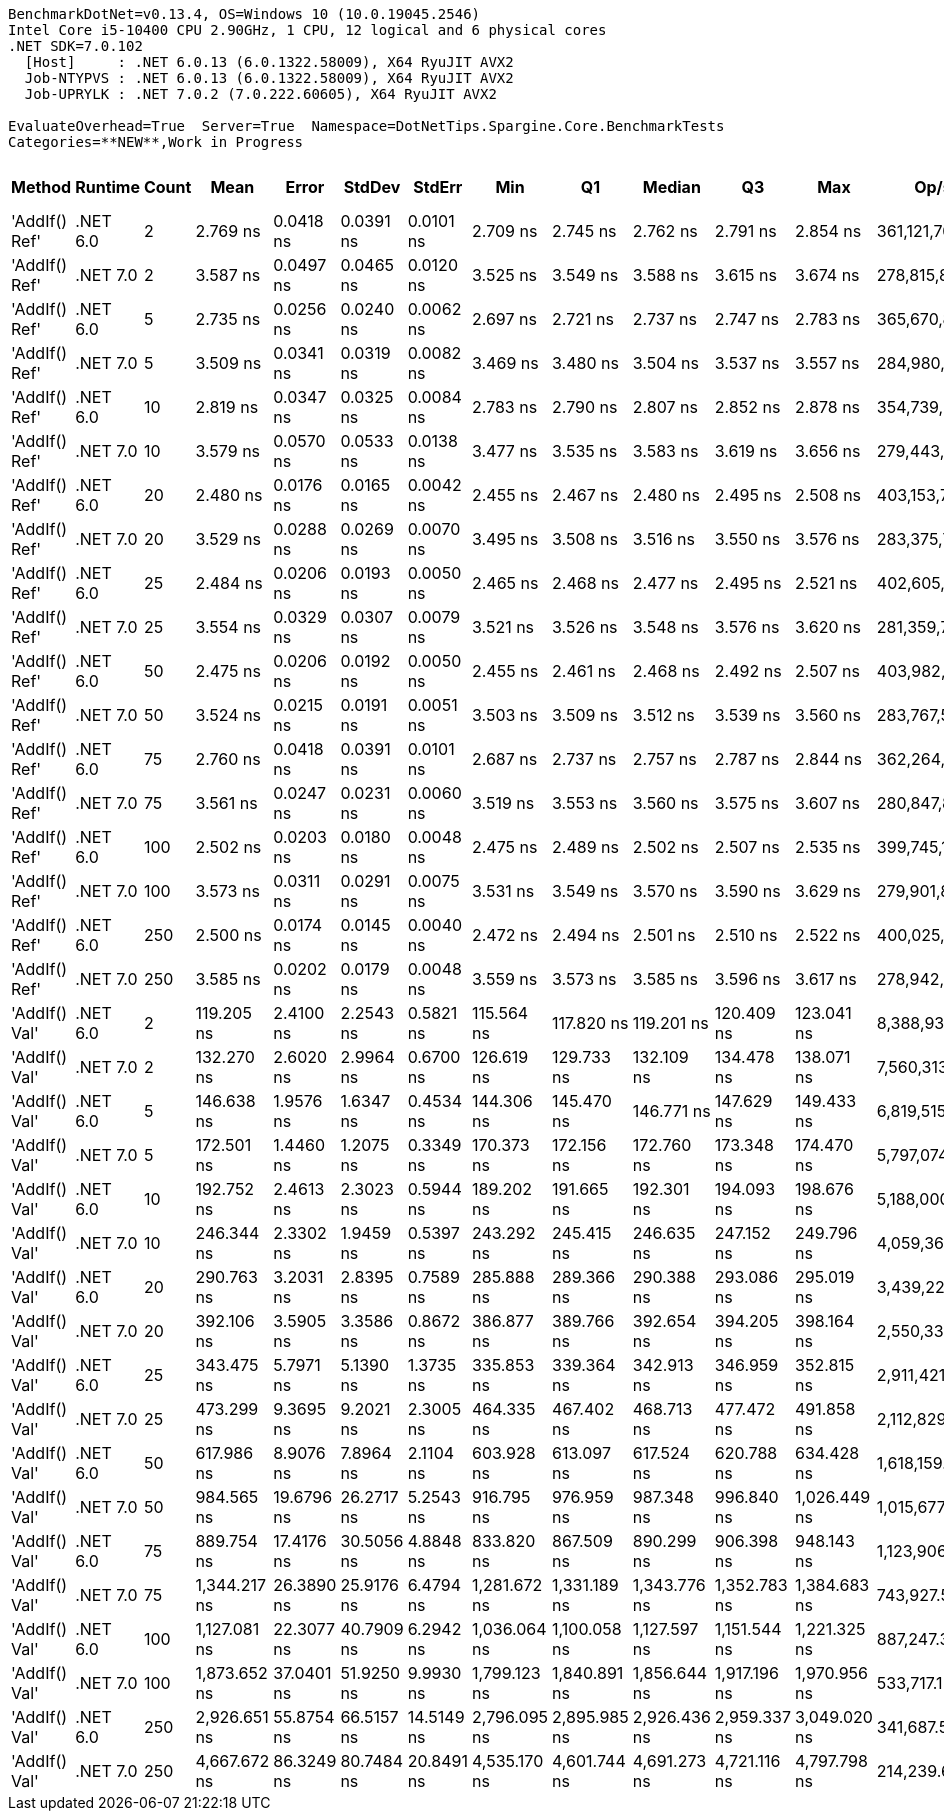 ....
BenchmarkDotNet=v0.13.4, OS=Windows 10 (10.0.19045.2546)
Intel Core i5-10400 CPU 2.90GHz, 1 CPU, 12 logical and 6 physical cores
.NET SDK=7.0.102
  [Host]     : .NET 6.0.13 (6.0.1322.58009), X64 RyuJIT AVX2
  Job-NTYPVS : .NET 6.0.13 (6.0.1322.58009), X64 RyuJIT AVX2
  Job-UPRYLK : .NET 7.0.2 (7.0.222.60605), X64 RyuJIT AVX2

EvaluateOverhead=True  Server=True  Namespace=DotNetTips.Spargine.Core.BenchmarkTests  
Categories=**NEW**,Work in Progress  
....
[options="header"]
|===
|         Method|   Runtime|  Count|          Mean|       Error|      StdDev|      StdErr|           Min|            Q1|        Median|            Q3|           Max|           Op/s|  CI99.9% Margin|  Iterations|  Kurtosis|  MValue|  Skewness|  Rank|  LogicalGroup|  Baseline|  Code Size|  Allocated
|  'AddIf() Ref'|  .NET 6.0|      2|      2.769 ns|   0.0418 ns|   0.0391 ns|   0.0101 ns|      2.709 ns|      2.745 ns|      2.762 ns|      2.791 ns|      2.854 ns|  361,121,703.6|       0.0418 ns|       15.00|     2.411|   2.000|    0.5208|     2|             *|        No|      274 B|          -
|  'AddIf() Ref'|  .NET 7.0|      2|      3.587 ns|   0.0497 ns|   0.0465 ns|   0.0120 ns|      3.525 ns|      3.549 ns|      3.588 ns|      3.615 ns|      3.674 ns|  278,815,809.5|       0.0497 ns|       15.00|     1.782|   2.000|    0.2915|     3|             *|        No|      191 B|          -
|  'AddIf() Ref'|  .NET 6.0|      5|      2.735 ns|   0.0256 ns|   0.0240 ns|   0.0062 ns|      2.697 ns|      2.721 ns|      2.737 ns|      2.747 ns|      2.783 ns|  365,670,804.0|       0.0256 ns|       15.00|     2.260|   2.000|    0.2809|     2|             *|        No|      274 B|          -
|  'AddIf() Ref'|  .NET 7.0|      5|      3.509 ns|   0.0341 ns|   0.0319 ns|   0.0082 ns|      3.469 ns|      3.480 ns|      3.504 ns|      3.537 ns|      3.557 ns|  284,980,383.5|       0.0341 ns|       15.00|     1.511|   2.000|    0.3853|     3|             *|        No|      191 B|          -
|  'AddIf() Ref'|  .NET 6.0|     10|      2.819 ns|   0.0347 ns|   0.0325 ns|   0.0084 ns|      2.783 ns|      2.790 ns|      2.807 ns|      2.852 ns|      2.878 ns|  354,739,267.7|       0.0347 ns|       15.00|     1.484|   2.000|    0.3648|     2|             *|        No|      274 B|          -
|  'AddIf() Ref'|  .NET 7.0|     10|      3.579 ns|   0.0570 ns|   0.0533 ns|   0.0138 ns|      3.477 ns|      3.535 ns|      3.583 ns|      3.619 ns|      3.656 ns|  279,443,530.3|       0.0570 ns|       15.00|     1.808|   2.000|   -0.4037|     3|             *|        No|      191 B|          -
|  'AddIf() Ref'|  .NET 6.0|     20|      2.480 ns|   0.0176 ns|   0.0165 ns|   0.0042 ns|      2.455 ns|      2.467 ns|      2.480 ns|      2.495 ns|      2.508 ns|  403,153,731.6|       0.0176 ns|       15.00|     1.580|   2.000|    0.1969|     1|             *|        No|      274 B|          -
|  'AddIf() Ref'|  .NET 7.0|     20|      3.529 ns|   0.0288 ns|   0.0269 ns|   0.0070 ns|      3.495 ns|      3.508 ns|      3.516 ns|      3.550 ns|      3.576 ns|  283,375,703.2|       0.0288 ns|       15.00|     1.592|   2.000|    0.4948|     3|             *|        No|      191 B|          -
|  'AddIf() Ref'|  .NET 6.0|     25|      2.484 ns|   0.0206 ns|   0.0193 ns|   0.0050 ns|      2.465 ns|      2.468 ns|      2.477 ns|      2.495 ns|      2.521 ns|  402,605,451.1|       0.0206 ns|       15.00|     1.915|   2.000|    0.6657|     1|             *|        No|      274 B|          -
|  'AddIf() Ref'|  .NET 7.0|     25|      3.554 ns|   0.0329 ns|   0.0307 ns|   0.0079 ns|      3.521 ns|      3.526 ns|      3.548 ns|      3.576 ns|      3.620 ns|  281,359,730.2|       0.0329 ns|       15.00|     2.006|   2.000|    0.5278|     3|             *|        No|      191 B|          -
|  'AddIf() Ref'|  .NET 6.0|     50|      2.475 ns|   0.0206 ns|   0.0192 ns|   0.0050 ns|      2.455 ns|      2.461 ns|      2.468 ns|      2.492 ns|      2.507 ns|  403,982,901.8|       0.0206 ns|       15.00|     1.607|   2.000|    0.6124|     1|             *|        No|      274 B|          -
|  'AddIf() Ref'|  .NET 7.0|     50|      3.524 ns|   0.0215 ns|   0.0191 ns|   0.0051 ns|      3.503 ns|      3.509 ns|      3.512 ns|      3.539 ns|      3.560 ns|  283,767,563.4|       0.0215 ns|       14.00|     1.527|   2.000|    0.4876|     3|             *|        No|      191 B|          -
|  'AddIf() Ref'|  .NET 6.0|     75|      2.760 ns|   0.0418 ns|   0.0391 ns|   0.0101 ns|      2.687 ns|      2.737 ns|      2.757 ns|      2.787 ns|      2.844 ns|  362,264,574.6|       0.0418 ns|       15.00|     2.543|   2.000|    0.2301|     2|             *|        No|      274 B|          -
|  'AddIf() Ref'|  .NET 7.0|     75|      3.561 ns|   0.0247 ns|   0.0231 ns|   0.0060 ns|      3.519 ns|      3.553 ns|      3.560 ns|      3.575 ns|      3.607 ns|  280,847,899.6|       0.0247 ns|       15.00|     2.703|   2.000|   -0.0687|     3|             *|        No|      191 B|          -
|  'AddIf() Ref'|  .NET 6.0|    100|      2.502 ns|   0.0203 ns|   0.0180 ns|   0.0048 ns|      2.475 ns|      2.489 ns|      2.502 ns|      2.507 ns|      2.535 ns|  399,745,180.6|       0.0203 ns|       14.00|     2.237|   2.000|    0.3709|     1|             *|        No|      274 B|          -
|  'AddIf() Ref'|  .NET 7.0|    100|      3.573 ns|   0.0311 ns|   0.0291 ns|   0.0075 ns|      3.531 ns|      3.549 ns|      3.570 ns|      3.590 ns|      3.629 ns|  279,901,805.1|       0.0311 ns|       15.00|     1.821|   2.000|    0.2874|     3|             *|        No|      191 B|          -
|  'AddIf() Ref'|  .NET 6.0|    250|      2.500 ns|   0.0174 ns|   0.0145 ns|   0.0040 ns|      2.472 ns|      2.494 ns|      2.501 ns|      2.510 ns|      2.522 ns|  400,025,462.9|       0.0174 ns|       13.00|     2.065|   2.000|   -0.4135|     1|             *|        No|      274 B|          -
|  'AddIf() Ref'|  .NET 7.0|    250|      3.585 ns|   0.0202 ns|   0.0179 ns|   0.0048 ns|      3.559 ns|      3.573 ns|      3.585 ns|      3.596 ns|      3.617 ns|  278,942,258.5|       0.0202 ns|       14.00|     1.708|   2.000|    0.1663|     3|             *|        No|      191 B|          -
|  'AddIf() Val'|  .NET 6.0|      2|    119.205 ns|   2.4100 ns|   2.2543 ns|   0.5821 ns|    115.564 ns|    117.820 ns|    119.201 ns|    120.409 ns|    123.041 ns|    8,388,932.6|       2.4100 ns|       15.00|     2.053|   2.000|    0.1113|     4|             *|        No|      572 B|      360 B
|  'AddIf() Val'|  .NET 7.0|      2|    132.270 ns|   2.6020 ns|   2.9964 ns|   0.6700 ns|    126.619 ns|    129.733 ns|    132.109 ns|    134.478 ns|    138.071 ns|    7,560,313.5|       2.6020 ns|       20.00|     2.015|   2.000|    0.1322|     5|             *|        No|      919 B|      360 B
|  'AddIf() Val'|  .NET 6.0|      5|    146.638 ns|   1.9576 ns|   1.6347 ns|   0.4534 ns|    144.306 ns|    145.470 ns|    146.771 ns|    147.629 ns|    149.433 ns|    6,819,515.4|       1.9576 ns|       13.00|     1.806|   2.000|    0.1292|     6|             *|        No|      572 B|      696 B
|  'AddIf() Val'|  .NET 7.0|      5|    172.501 ns|   1.4460 ns|   1.2075 ns|   0.3349 ns|    170.373 ns|    172.156 ns|    172.760 ns|    173.348 ns|    174.470 ns|    5,797,074.3|       1.4460 ns|       13.00|     1.913|   2.000|   -0.3451|     7|             *|        No|      919 B|      696 B
|  'AddIf() Val'|  .NET 6.0|     10|    192.752 ns|   2.4613 ns|   2.3023 ns|   0.5944 ns|    189.202 ns|    191.665 ns|    192.301 ns|    194.093 ns|    198.676 ns|    5,188,000.3|       2.4613 ns|       15.00|     3.581|   2.000|    0.8144|     8|             *|        No|      572 B|     1256 B
|  'AddIf() Val'|  .NET 7.0|     10|    246.344 ns|   2.3302 ns|   1.9459 ns|   0.5397 ns|    243.292 ns|    245.415 ns|    246.635 ns|    247.152 ns|    249.796 ns|    4,059,367.0|       2.3302 ns|       13.00|     1.979|   2.000|    0.1228|     9|             *|        No|      919 B|     1256 B
|  'AddIf() Val'|  .NET 6.0|     20|    290.763 ns|   3.2031 ns|   2.8395 ns|   0.7589 ns|    285.888 ns|    289.366 ns|    290.388 ns|    293.086 ns|    295.019 ns|    3,439,224.8|       3.2031 ns|       14.00|     1.881|   2.000|   -0.0832|    10|             *|        No|      572 B|     2376 B
|  'AddIf() Val'|  .NET 7.0|     20|    392.106 ns|   3.5905 ns|   3.3586 ns|   0.8672 ns|    386.877 ns|    389.766 ns|    392.654 ns|    394.205 ns|    398.164 ns|    2,550,331.6|       3.5905 ns|       15.00|     1.777|   2.000|    0.1979|    12|             *|        No|      919 B|     2376 B
|  'AddIf() Val'|  .NET 6.0|     25|    343.475 ns|   5.7971 ns|   5.1390 ns|   1.3735 ns|    335.853 ns|    339.364 ns|    342.913 ns|    346.959 ns|    352.815 ns|    2,911,421.6|       5.7971 ns|       14.00|     1.734|   2.000|    0.2737|    11|             *|        No|      572 B|     2936 B
|  'AddIf() Val'|  .NET 7.0|     25|    473.299 ns|   9.3695 ns|   9.2021 ns|   2.3005 ns|    464.335 ns|    467.402 ns|    468.713 ns|    477.472 ns|    491.858 ns|    2,112,829.7|       9.3695 ns|       16.00|     2.075|   2.000|    0.9164|    13|             *|        No|      919 B|     2936 B
|  'AddIf() Val'|  .NET 6.0|     50|    617.986 ns|   8.9076 ns|   7.8964 ns|   2.1104 ns|    603.928 ns|    613.097 ns|    617.524 ns|    620.788 ns|    634.428 ns|    1,618,159.9|       8.9076 ns|       14.00|     2.449|   2.000|    0.2627|    14|             *|        No|      572 B|     5736 B
|  'AddIf() Val'|  .NET 7.0|     50|    984.565 ns|  19.6796 ns|  26.2717 ns|   5.2543 ns|    916.795 ns|    976.959 ns|    987.348 ns|    996.840 ns|  1,026.449 ns|    1,015,677.0|      19.6796 ns|       25.00|     3.930|   2.000|   -1.0264|    16|             *|        No|      919 B|     5736 B
|  'AddIf() Val'|  .NET 6.0|     75|    889.754 ns|  17.4176 ns|  30.5056 ns|   4.8848 ns|    833.820 ns|    867.509 ns|    890.299 ns|    906.398 ns|    948.143 ns|    1,123,906.3|      17.4176 ns|       39.00|     2.219|   2.000|    0.0657|    15|             *|        No|      572 B|     8536 B
|  'AddIf() Val'|  .NET 7.0|     75|  1,344.217 ns|  26.3890 ns|  25.9176 ns|   6.4794 ns|  1,281.672 ns|  1,331.189 ns|  1,343.776 ns|  1,352.783 ns|  1,384.683 ns|      743,927.5|      26.3890 ns|       16.00|     3.105|   2.000|   -0.3399|    18|             *|        No|      919 B|     8536 B
|  'AddIf() Val'|  .NET 6.0|    100|  1,127.081 ns|  22.3077 ns|  40.7909 ns|   6.2942 ns|  1,036.064 ns|  1,100.058 ns|  1,127.597 ns|  1,151.544 ns|  1,221.325 ns|      887,247.3|      22.3077 ns|       42.00|     2.809|   2.000|    0.2035|    17|             *|        No|      572 B|    11336 B
|  'AddIf() Val'|  .NET 7.0|    100|  1,873.652 ns|  37.0401 ns|  51.9250 ns|   9.9930 ns|  1,799.123 ns|  1,840.891 ns|  1,856.644 ns|  1,917.196 ns|  1,970.956 ns|      533,717.1|      37.0401 ns|       27.00|     1.914|   2.769|    0.4409|    19|             *|        No|      919 B|    11336 B
|  'AddIf() Val'|  .NET 6.0|    250|  2,926.651 ns|  55.8754 ns|  66.5157 ns|  14.5149 ns|  2,796.095 ns|  2,895.985 ns|  2,926.436 ns|  2,959.337 ns|  3,049.020 ns|      341,687.5|      55.8754 ns|       21.00|     2.320|   2.000|   -0.0454|    20|             *|        No|      572 B|    28136 B
|  'AddIf() Val'|  .NET 7.0|    250|  4,667.672 ns|  86.3249 ns|  80.7484 ns|  20.8491 ns|  4,535.170 ns|  4,601.744 ns|  4,691.273 ns|  4,721.116 ns|  4,797.798 ns|      214,239.6|      86.3249 ns|       15.00|     1.769|   2.000|   -0.1362|    21|             *|        No|      919 B|    28136 B
|===
